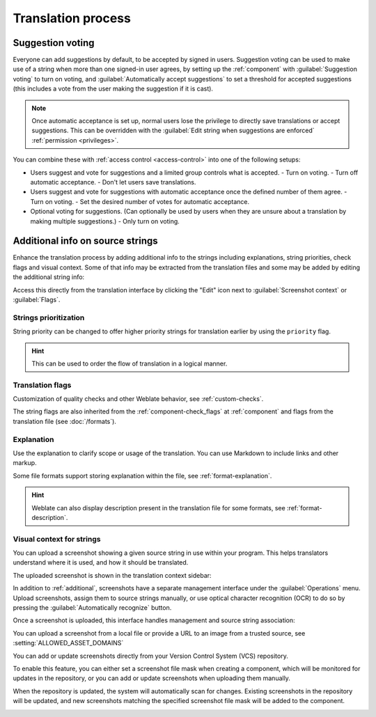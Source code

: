 Translation process
===================

.. _voting:

Suggestion voting
-----------------

Everyone can add suggestions by default, to be accepted by signed in users.
Suggestion voting can be used to make use of a string when more than one signed-in
user agrees, by setting up the :ref:`component` with
:guilabel:`Suggestion voting` to turn on voting, and :guilabel:`Automatically accept suggestions`
to set a threshold for accepted suggestions (this includes a vote from the user
making the suggestion if it is cast).

.. note::

    Once automatic acceptance is set up, normal users lose the privilege to
    directly save translations or accept suggestions. This can be overridden
    with the :guilabel:`Edit string when suggestions are enforced`
    :ref:`permission <privileges>`.

You can combine these with :ref:`access control <access-control>` into one of
the following setups:

* Users suggest and vote for suggestions and a limited group controls what is
  accepted.
  - Turn on voting.
  - Turn off automatic acceptance.
  - Don't let users save translations.
* Users suggest and vote for suggestions with automatic acceptance
  once the defined number of them agree.
  - Turn on voting.
  - Set the desired number of votes for automatic acceptance.
* Optional voting for suggestions. (Can optionally be used by users when they are unsure about
  a translation by making multiple suggestions.)
  - Only turn on voting.

.. _additional:

Additional info on source strings
---------------------------------

Enhance the translation process by adding additional info to the strings
including explanations, string priorities, check flags and visual context. Some
of that info may be extracted from the translation files and some may be added
by editing the additional string info:

.. image:: /screenshots/source-review-edit.webp

Access this directly from the translation interface by clicking the
"Edit" icon next to :guilabel:`Screenshot context` or :guilabel:`Flags`.

.. image:: /screenshots/source-information.webp

.. seealso::

   * :ref:`format-location`
   * :ref:`format-description`
   * :ref:`format-context`

Strings prioritization
++++++++++++++++++++++

String priority can be changed to offer higher priority strings for translation earlier by
using the ``priority`` flag.

.. hint::

    This can be used to order the flow of translation in a logical manner.

.. seealso::

   :ref:`checks`

.. _additional-flags:

Translation flags
+++++++++++++++++

Customization of quality checks and other Weblate behavior, see
:ref:`custom-checks`.

The string flags are also inherited from the :ref:`component-check_flags` at
:ref:`component` and flags from the translation file (see :doc:`/formats`).


.. seealso::

   * :ref:`checks`
   * :ref:`custom-checks`

.. _additional-explanation:

Explanation
+++++++++++

.. versionchanged:: 4.1

    In previous versions this has been called :guilabel:`Extra context`.

.. versionchanged:: 4.18

   Support for syncing explanation with a file was introduced.

Use the explanation to clarify scope or usage of the translation. You can use
Markdown to include links and other markup.

Some file formats support storing explanation within the file, see :ref:`format-explanation`.

.. hint::

   Weblate can also display description present in the translation file for
   some formats, see :ref:`format-description`.

.. _screenshots:

Visual context for strings
++++++++++++++++++++++++++

You can upload a screenshot showing a given source string in use within your
program. This helps translators understand where it is used, and how it should
be translated.

The uploaded screenshot is shown in the translation context sidebar:

.. image:: /screenshots/screenshot-context.webp

In addition to :ref:`additional`, screenshots have a separate management
interface under the :guilabel:`Operations` menu.
Upload screenshots, assign them to source strings manually, or use optical
character recognition (OCR) to do so by pressing the :guilabel:`Automatically
recognize` button.

Once a screenshot is uploaded, this interface handles
management and source string association:

.. image:: /screenshots/screenshot-ocr.webp

You can upload a screenshot from a local file or provide a URL to an image
from a trusted source, see :setting:`ALLOWED_ASSET_DOMAINS`

You can add or update screenshots directly from your
Version Control System (VCS) repository.

To enable this feature, you can either set a screenshot file mask
when creating a component, which will be monitored for updates in
the repository, or you can add or update screenshots when uploading them manually.

When the repository is updated, the system will automatically scan
for changes. Existing screenshots in the repository will be updated,
and new screenshots matching the specified screenshot file mask will
be added to the component.

.. image:: /screenshots/screenshot-filemask-repository-filename.webp

.. seealso::

   :ref:`component-screenshot_filemask`
